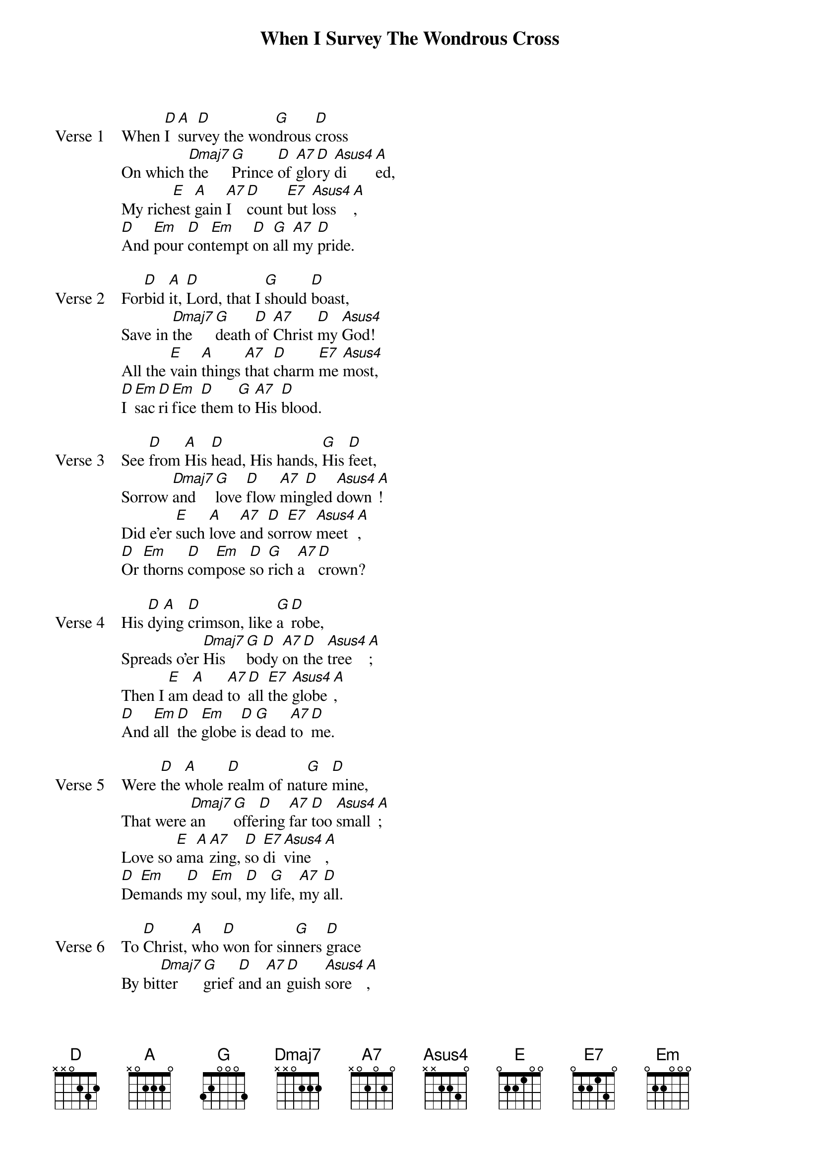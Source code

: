 {title: When I Survey The Wondrous Cross}
{artist: Isaac Watts}
{key: D}

{start_of_verse: Verse 1}
When [D]I [A]sur[D]vey the won[G]drous [D]cross
On which [Dmaj7]the [G]Prince [D]of [A7]glo[D]ry [Asus4]di[A]ed,
My rich[E]est [A]gain [A7]I [D]count [E7]but [Asus4]loss[A],
[D]And [Em]pour [D]con[Em]tempt [D]on [G]all [A7]my [D]pride.
{end_of_verse}

{start_of_verse: Verse 2}
For[D]bid [A]it, [D]Lord, that I [G]should [D]boast,
Save in [Dmaj7]the [G]death [D]of [A7]Christ [D]my [Asus4]God!
All the [E]vain [A]things [A7]that [D]charm [E7]me [Asus4]most,
[D]I [Em]sac[D]ri[Em]fice [D]them [G]to [A7]His [D]blood.
{end_of_verse}

{start_of_verse: Verse 3}
See [D]from [A]His [D]head, His hands, [G]His [D]feet,
Sorrow [Dmaj7]and [G]love [D]flow [A7]min[D]gled [Asus4]down[A]!
Did e’er [E]such [A]love [A7]and [D]sor[E7]row [Asus4]meet[A],
[D]Or [Em]thorns [D]com[Em]pose [D]so [G]rich [A7]a [D]crown?
{end_of_verse}

{start_of_verse: Verse 4}
His [D]dy[A]ing [D]crimson, like [G]a [D]robe,
Spreads o’er [Dmaj7]His [G]bo[D]dy [A7]on [D]the [Asus4]tree[A];
Then I [E]am [A]dead [A7]to [D]all [E7]the [Asus4]globe[A],
[D]And [Em]all [D]the [Em]globe [D]is [G]dead [A7]to [D]me.
{end_of_verse}

{start_of_verse: Verse 5}
Were [D]the [A]whole [D]realm of nat[G]ure [D]mine,
That were [Dmaj7]an [G]offe[D]ring [A7]far [D]too [Asus4]small[A];
Love so [E]am[A]a[A7]zing, [D]so [E7]di[Asus4]vine[A],
[D]De[Em]mands [D]my [Em]soul, [D]my [G]life, [A7]my [D]all.
{end_of_verse}

{start_of_verse: Verse 6}
To [D]Christ, [A]who [D]won for sin[G]ners [D]grace
By bit[Dmaj7]ter [G]grief [D]and [A7]an[D]guish [Asus4]sore[A],
Be praise [E]from [A]all [A7]the [D]ran[E7]somed [Asus4]race[A]
[D]For[Em]e[D]ver [Em]and [D]for[G]e[A7]ver[D]more.
{end_of_verse}
